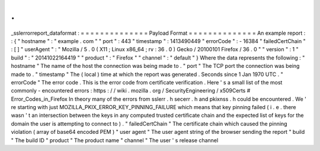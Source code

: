 .
.
_sslerrorreport_dataformat
:
=
=
=
=
=
=
=
=
=
=
=
=
=
=
Payload
Format
=
=
=
=
=
=
=
=
=
=
=
=
=
=
An
example
report
:
:
{
"
hostname
"
:
"
example
.
com
"
"
port
"
:
443
"
timestamp
"
:
1413490449
"
errorCode
"
:
-
16384
"
failedCertChain
"
:
[
]
"
userAgent
"
:
"
Mozilla
/
5
.
0
(
X11
;
Linux
x86_64
;
rv
:
36
.
0
)
Gecko
/
20100101
Firefox
/
36
.
0
"
"
version
"
:
1
"
build
"
:
"
20141022164419
"
"
product
"
:
"
Firefox
"
"
channel
"
:
"
default
"
}
Where
the
data
represents
the
following
:
"
hostname
"
The
name
of
the
host
the
connection
was
being
made
to
.
"
port
"
The
TCP
port
the
connection
was
being
made
to
.
"
timestamp
"
The
(
local
)
time
at
which
the
report
was
generated
.
Seconds
since
1
Jan
1970
UTC
.
"
errorCode
"
The
error
code
.
This
is
the
error
code
from
certificate
verification
.
Here
'
s
a
small
list
of
the
most
commonly
-
encountered
errors
:
https
:
/
/
wiki
.
mozilla
.
org
/
SecurityEngineering
/
x509Certs
#
Error_Codes_in_Firefox
In
theory
many
of
the
errors
from
sslerr
.
h
secerr
.
h
and
pkixnss
.
h
could
be
encountered
.
We
'
re
starting
with
just
MOZILLA_PKIX_ERROR_KEY_PINNING_FAILURE
which
means
that
key
pinning
failed
(
i
.
e
.
there
wasn
'
t
an
intersection
between
the
keys
in
any
computed
trusted
certificate
chain
and
the
expected
list
of
keys
for
the
domain
the
user
is
attempting
to
connect
to
)
.
"
failedCertChain
"
The
certificate
chain
which
caused
the
pinning
violation
(
array
of
base64
encoded
PEM
)
"
user
agent
"
The
user
agent
string
of
the
browser
sending
the
report
"
build
"
The
build
ID
"
product
"
The
product
name
"
channel
"
The
user
'
s
release
channel

